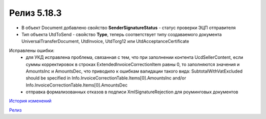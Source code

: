 Релиз 5.18.3
============

.. feed-entry::
   :date: 2017-08-02

- В объект Document добавлено свойство **SenderSignatureStatus** - статус проверки ЭЦП отправителя
- Тип объекта UtdToSend - свойство **Type**, теперь соответствует типу создаваемого документа UniversalTransferDocument, UtdInvoice, UtdTorg12 или UtdAcceptanceCertificate
    
Исправлены ошибки:
    - для УКД исправлена проблема, связанная с тем, что при заполнении контента UcdSellerContent, если суммы корректировок в строках ExtendedInvoiceCorrectionItem равны 0, то заполняются значения и AmountsInc и AmountsDec, что приводило к ошибкам валидации такого вида: SubtotalWithVatExcluded should be specified in Info.InvoiceCorrectionTable.Items[0].AmountsInc and/or Info.InvoiceCorrectionTable.Items[0].AmountsDec
    - отправка формализованных отказов в подписи XmlSignatureRejection для роуминговых документов


`История изменений <http://diadocsdk-1c.readthedocs.io/ru/dev/History.html>`_

`Релиз <http://diadocsdk-1c.readthedocs.io/ru/dev/Downloads.html>`_